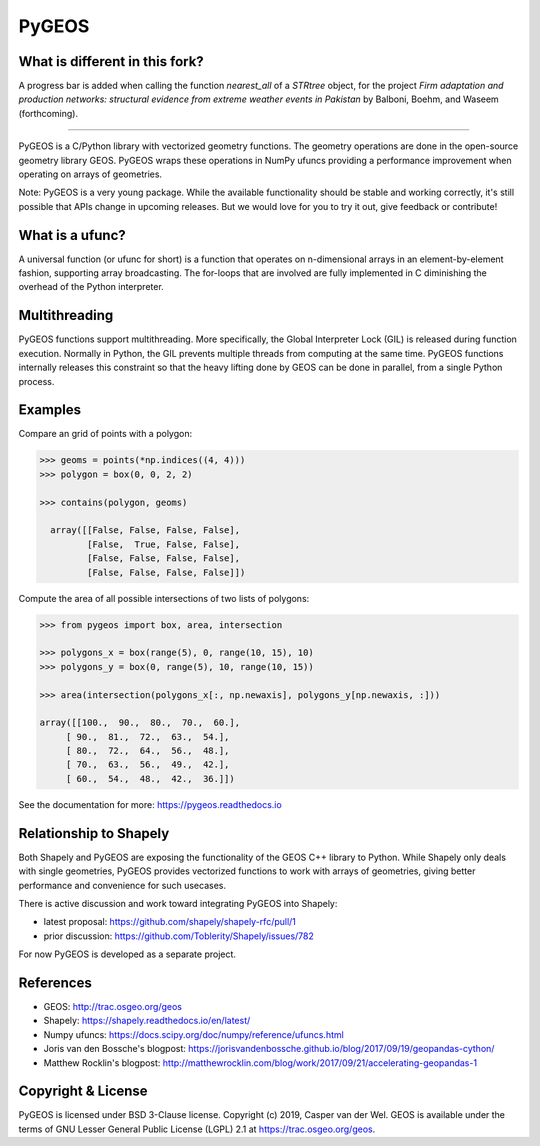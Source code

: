 ======
PyGEOS
======

What is different in this fork?
----------------
A progress bar is added when calling the function `nearest_all` of a `STRtree` object, 
for the project *Firm adaptation and production networks: structural evidence from extreme weather events in Pakistan* 
by Balboni, Boehm, and Waseem (forthcoming).

----------------

.. Documentation at RTD — https://readthedocs.org

.. image:: https://readthedocs.org/projects/pygeos/badge/?version=latest
	:alt: Documentation Status
	:target: https://pygeos.readthedocs.io/en/latest/?badge=latest

.. Github Actions status — https://github.com/pygeos/pygeos/actions

.. image:: https://github.com/pygeos/pygeos/workflows/Linux/badge.svg
	:alt: Github Actions status
	:target: https://github.com/pygeos/pygeos/actions/workflows/test-linux.yml?query=branch%3Amaster

.. image:: https://github.com/pygeos/pygeos/workflows/Conda/badge.svg
	:alt: Github Actions status
	:target: https://github.com/pygeos/pygeos/actions/workflows/test-conda.yml?query=branch%3Amaster

.. Appveyor CI status — https://ci.appveyor.com

.. image:: https://ci.appveyor.com/api/projects/status/jw48gpd88f188av6/branch/master?svg=true
	:alt: Appveyor CI status
	:target: https://ci.appveyor.com/project/caspervdw/pygeos-3e5cu/branch/master

.. Travis CI status -- https://travis-ci.com

.. image:: https://travis-ci.com/pygeos/pygeos.svg?branch=master
   :alt: Travis CI status
   :target: https://travis-ci.com/github/pygeos/pygeos

.. PyPI

.. image:: https://img.shields.io/pypi/v/pygeos.svg
	:alt: PyPI
	:target: https://pypi.org/project/pygeos/

.. Anaconda

.. image:: https://img.shields.io/conda/vn/conda-forge/pygeos
  :alt: Anaconda
  :target: https://anaconda.org/conda-forge/pygeos

.. Zenodo

.. image:: https://zenodo.org/badge/191151963.svg
  :alt: Zenodo 
  :target: https://zenodo.org/badge/latestdoi/191151963


PyGEOS is a C/Python library with vectorized geometry functions. The geometry
operations are done in the open-source geometry library GEOS. PyGEOS wraps
these operations in NumPy ufuncs providing a performance improvement when
operating on arrays of geometries.

Note: PyGEOS is a very young package. While the available functionality should
be stable and working correctly, it's still possible that APIs change in upcoming
releases. But we would love for you to try it out, give feedback or contribute!

What is a ufunc?
----------------

A universal function (or ufunc for short) is a function that operates on
n-dimensional arrays in an element-by-element fashion, supporting array
broadcasting. The for-loops that are involved are fully implemented in C
diminishing the overhead of the Python interpreter.

Multithreading
--------------

PyGEOS functions support multithreading. More specifically, the Global
Interpreter Lock (GIL) is released during function execution. Normally in Python, the
GIL prevents multiple threads from computing at the same time. PyGEOS functions
internally releases this constraint so that the heavy lifting done by GEOS can be
done in parallel, from a single Python process.

Examples
--------

Compare an grid of points with a polygon:

.. code:: python

  >>> geoms = points(*np.indices((4, 4)))
  >>> polygon = box(0, 0, 2, 2)

  >>> contains(polygon, geoms)

    array([[False, False, False, False],
           [False,  True, False, False],
           [False, False, False, False],
           [False, False, False, False]])


Compute the area of all possible intersections of two lists of polygons:

.. code:: python

  >>> from pygeos import box, area, intersection

  >>> polygons_x = box(range(5), 0, range(10, 15), 10)
  >>> polygons_y = box(0, range(5), 10, range(10, 15))

  >>> area(intersection(polygons_x[:, np.newaxis], polygons_y[np.newaxis, :]))

  array([[100.,  90.,  80.,  70.,  60.],
       [ 90.,  81.,  72.,  63.,  54.],
       [ 80.,  72.,  64.,  56.,  48.],
       [ 70.,  63.,  56.,  49.,  42.],
       [ 60.,  54.,  48.,  42.,  36.]])

See the documentation for more: https://pygeos.readthedocs.io


Relationship to Shapely
-----------------------

Both Shapely and PyGEOS are exposing the functionality of the GEOS C++ library
to Python. While Shapely only deals with single geometries, PyGEOS provides
vectorized functions to work with arrays of geometries, giving better
performance and convenience for such usecases.

There is active discussion and work toward integrating PyGEOS into Shapely:

* latest proposal: https://github.com/shapely/shapely-rfc/pull/1
* prior discussion: https://github.com/Toblerity/Shapely/issues/782

For now PyGEOS is developed as a separate project.

References
----------

- GEOS: http://trac.osgeo.org/geos
- Shapely: https://shapely.readthedocs.io/en/latest/
- Numpy ufuncs: https://docs.scipy.org/doc/numpy/reference/ufuncs.html
- Joris van den Bossche's blogpost: https://jorisvandenbossche.github.io/blog/2017/09/19/geopandas-cython/
- Matthew Rocklin's blogpost: http://matthewrocklin.com/blog/work/2017/09/21/accelerating-geopandas-1


Copyright & License
-------------------

PyGEOS is licensed under BSD 3-Clause license. Copyright (c) 2019, Casper van der Wel.
GEOS is available under the terms of ​GNU Lesser General Public License (LGPL) 2.1 at https://trac.osgeo.org/geos.
